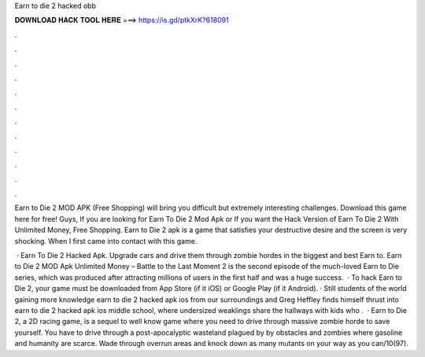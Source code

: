 Earn to die 2 hacked obb



𝐃𝐎𝐖𝐍𝐋𝐎𝐀𝐃 𝐇𝐀𝐂𝐊 𝐓𝐎𝐎𝐋 𝐇𝐄𝐑𝐄 ===> https://is.gd/ptkXrK?618091



.



.



.



.



.



.



.



.



.



.



.



.

Earn to Die 2 MOD APK (Free Shopping) will bring you difficult but extremely interesting challenges. Download this game here for free! Guys, If you are looking for Earn To Die 2 Mod Apk or If you want the Hack Version of Earn To Die 2 With Unlimited Money, Free Shopping. Earn to Die 2 apk is a game that satisfies your destructive desire and the screen is very shocking. When I first came into contact with this game.

 · Earn To Die 2 Hacked Apk. Upgrade cars and drive them through zombie hordes in the biggest and best Earn to. Earn to Die 2 MOD Apk Unlimited Money – Battle to the Last Moment 2 is the second episode of the much-loved Earn to Die series, which was produced after attracting millions of users in the first half and was a huge success.  · To hack Earn to Die 2, your game must be downloaded from App Store (if it iOS) or Google Play (if it Android). · Still students of the world gaining more knowledge earn to die 2 hacked apk ios from our surroundings and Greg Heffley finds himself thrust into earn to die 2 hacked apk ios middle school, where undersized weaklings share the hallways with kids who .  · Earn to Die 2, a 2D racing game, is a sequel to well know game where you need to drive through massive zombie horde to save yourself. You have to drive through a post-apocalyptic wasteland plagued by by obstacles and zombies where gasoline and humanity are scarce. Wade through overrun areas and knock down as many mutants on your way as you can/10(97).
